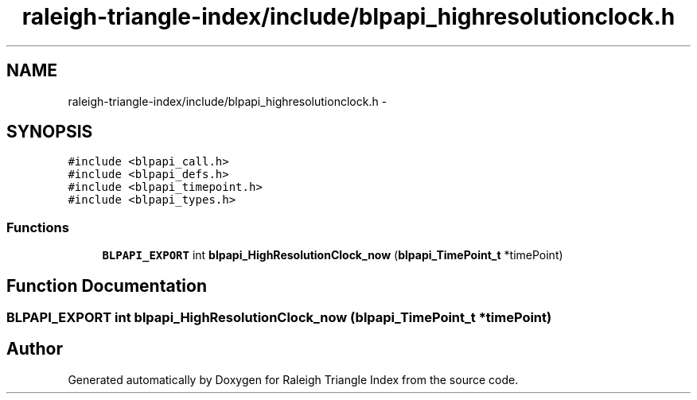 .TH "raleigh-triangle-index/include/blpapi_highresolutionclock.h" 3 "Wed Apr 13 2016" "Version 1.0.0" "Raleigh Triangle Index" \" -*- nroff -*-
.ad l
.nh
.SH NAME
raleigh-triangle-index/include/blpapi_highresolutionclock.h \- 
.SH SYNOPSIS
.br
.PP
\fC#include <blpapi_call\&.h>\fP
.br
\fC#include <blpapi_defs\&.h>\fP
.br
\fC#include <blpapi_timepoint\&.h>\fP
.br
\fC#include <blpapi_types\&.h>\fP
.br

.SS "Functions"

.in +1c
.ti -1c
.RI "\fBBLPAPI_EXPORT\fP int \fBblpapi_HighResolutionClock_now\fP (\fBblpapi_TimePoint_t\fP *timePoint)"
.br
.in -1c
.SH "Function Documentation"
.PP 
.SS "\fBBLPAPI_EXPORT\fP int blpapi_HighResolutionClock_now (\fBblpapi_TimePoint_t\fP * timePoint)"

.SH "Author"
.PP 
Generated automatically by Doxygen for Raleigh Triangle Index from the source code\&.
